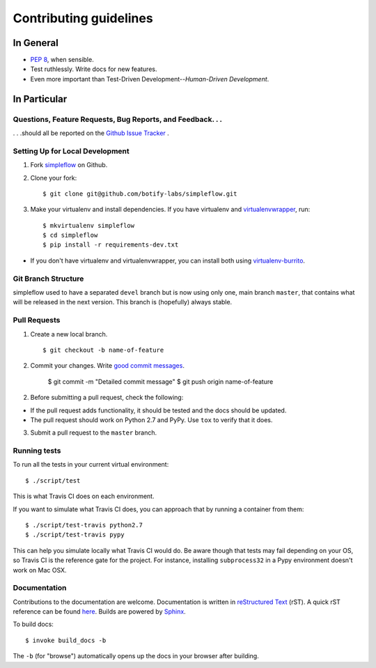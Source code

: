 Contributing guidelines
=======================

In General
----------

- `PEP 8`_, when sensible.
- Test ruthlessly. Write docs for new features.
- Even more important than Test-Driven Development--*Human-Driven Development*.

.. _`PEP 8`: http://www.python.org/dev/peps/pep-0008/


In Particular
-------------

Questions, Feature Requests, Bug Reports, and Feedback. . .
+++++++++++++++++++++++++++++++++++++++++++++++++++++++++++

. . .should all be reported on the `Github Issue Tracker`_ .

.. _`Github Issue Tracker`: https://github.com/botify-labs/simpleflow/issues?state=open

Setting Up for Local Development
++++++++++++++++++++++++++++++++

1. Fork `simpleflow`_ on Github.
2. Clone your fork::

    $ git clone git@github.com/botify-labs/simpleflow.git

3. Make your virtualenv and install dependencies. If you have virtualenv and virtualenvwrapper_, run::

    $ mkvirtualenv simpleflow
    $ cd simpleflow
    $ pip install -r requirements-dev.txt

- If you don't have virtualenv and virtualenvwrapper, you can install both using `virtualenv-burrito`_.


Git Branch Structure
++++++++++++++++++++

simpleflow used to have a separated ``devel`` branch but is now using only one, main branch ``master``,
that contains what will be released in the next version. This branch is (hopefully) always stable.

Pull Requests
++++++++++++++

1. Create a new local branch. ::

    $ git checkout -b name-of-feature

2. Commit your changes. Write `good commit messages <http://chris.beams.io/posts/git-commit/>`_.

    $ git commit -m "Detailed commit message"
    $ git push origin name-of-feature

2. Before submitting a pull request, check the following:

- If the pull request adds functionality, it should be tested and the docs should be updated.
- The pull request should work on Python 2.7 and PyPy. Use ``tox`` to verify that it does.

3. Submit a pull request to the ``master`` branch.

Running tests
+++++++++++++

To run all the tests in your current virtual environment: ::

    $ ./script/test

This is what Travis CI does on each environment.

If you want to simulate what Travis CI does, you can approach that by running a container
from them: ::

    $ ./script/test-travis python2.7
    $ ./script/test-travis pypy

This can help you simulate locally what Travis CI would do. Be aware though that tests may fail
depending on your OS, so Travis CI is the reference gate for the project. For instance, installing
``subprocess32`` in a Pypy environment doesn't work on Mac OSX.

Documentation
+++++++++++++

Contributions to the documentation are welcome. Documentation is written in `reStructured Text`_ (rST). A quick rST reference can be found `here <http://docutils.sourceforge.net/docs/user/rst/quickref.html>`_. Builds are powered by Sphinx_.

To build docs: ::

    $ invoke build_docs -b

The ``-b`` (for "browse") automatically opens up the docs in your browser after building.

.. _Sphinx: http://sphinx.pocoo.org/

.. _`reStructured Text`: http://docutils.sourceforge.net/rst.html

.. _`virtualenv-burrito`: https://github.com/brainsik/virtualenv-burrito

.. _virtualenvwrapper: http://virtualenvwrapper.readthedocs.org/en/latest/

.. _`simpleflow`: https://github.com/botify-labs/simpleflow
